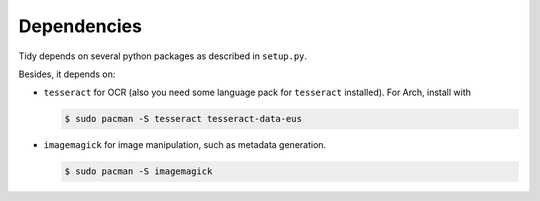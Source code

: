 Dependencies
============

Tidy depends on several python packages as described in ``setup.py``.

Besides, it depends on:

- ``tesseract`` for OCR (also you need some language pack for ``tesseract`` installed).
  For Arch, install with

  .. code-block:: bash

     $ sudo pacman -S tesseract tesseract-data-eus

- ``imagemagick`` for image manipulation, such as metadata generation.

  .. code-block:: bash

     $ sudo pacman -S imagemagick

